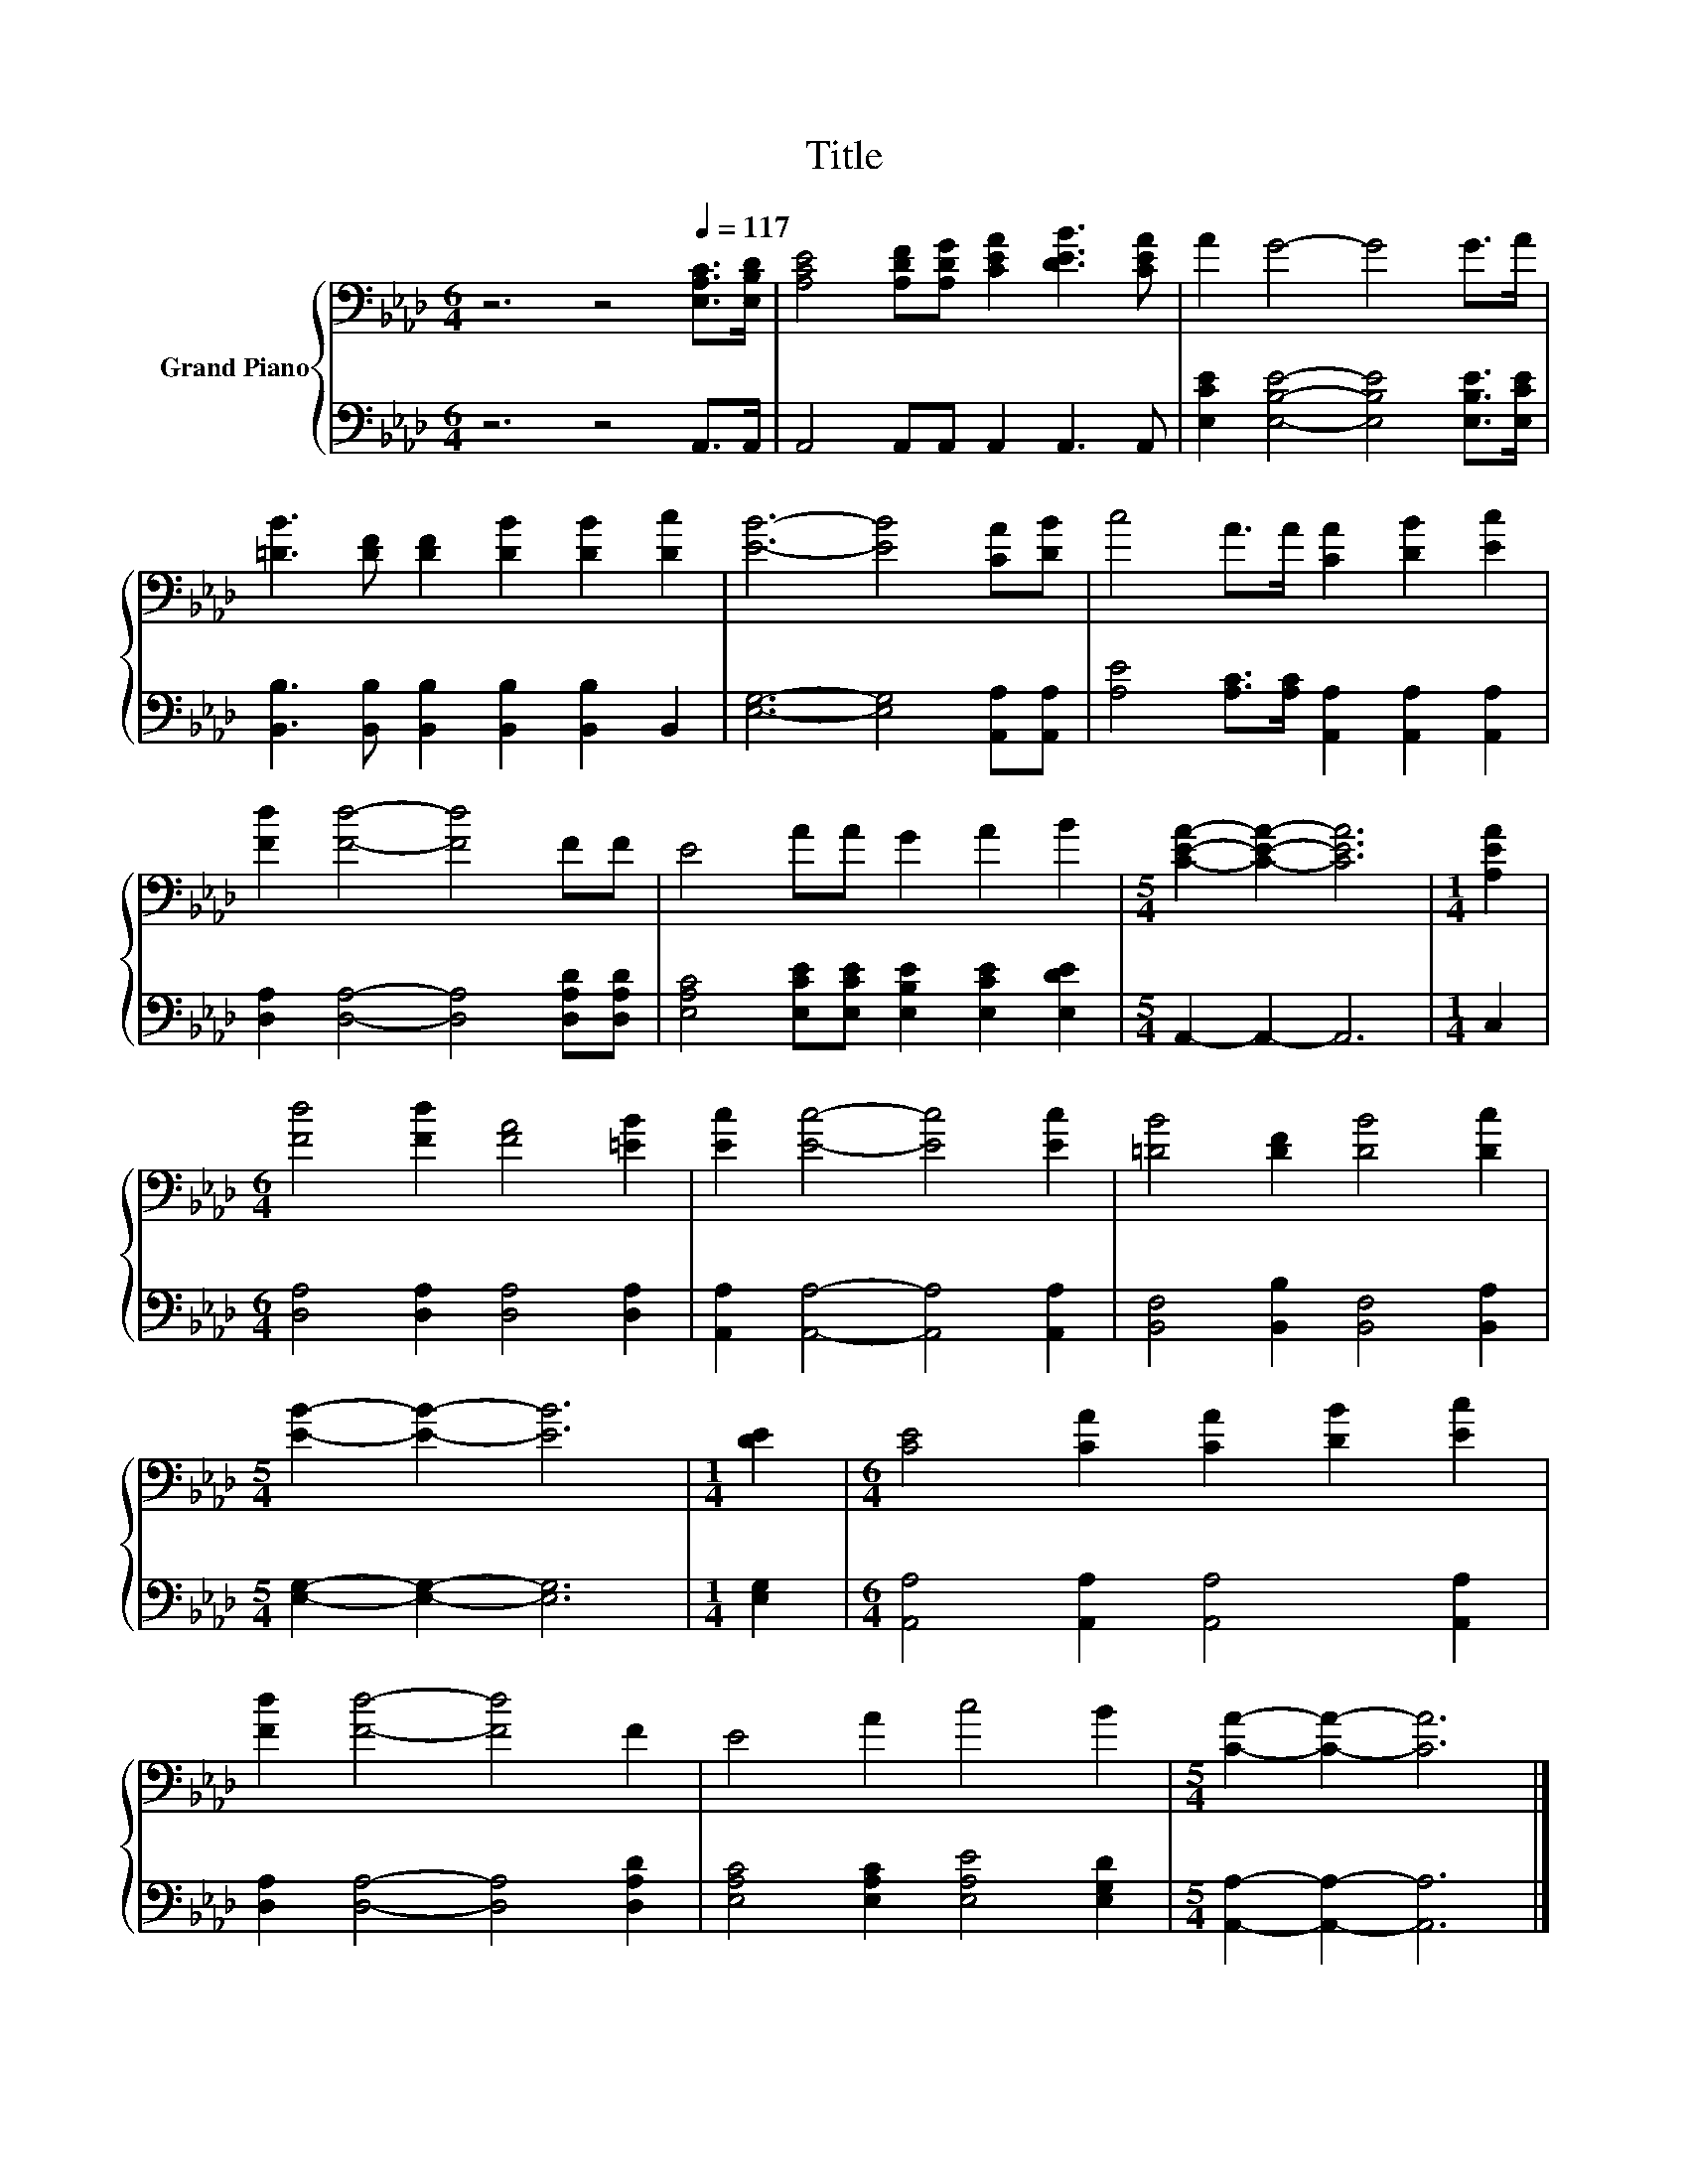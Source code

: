 X:1
T:Title
%%score { 1 | 2 }
L:1/8
M:6/4
K:Ab
V:1 bass nm="Grand Piano"
V:2 bass 
V:1
 z6 z4[Q:1/4=117] [E,A,C]>[E,B,D] | [A,CE]4 [A,DF][A,DG] [CEA]2 [DEB]3 [CEA] | A2 G4- G4 G>A | %3
 [=DB]3 [DF] [DF]2 [DB]2 [DB]2 [Dc]2 | [EB]6- [EB]4 [CA][DB] | c4 A>A [CA]2 [DB]2 [Ec]2 | %6
 [Fd]2 [Fd]4- [Fd]4 FF | E4 AA G2 A2 B2 |[M:5/4] [CEA]2- [CEA]2- [CEA]6 |[M:1/4] [A,EA]2 | %10
[M:6/4] [Fd]4 [Fd]2 [FA]4 [=EB]2 | [Ec]2 [Ec]4- [Ec]4 [Ec]2 | [=DB]4 [DF]2 [DB]4 [Dc]2 | %13
[M:5/4] [EB]2- [EB]2- [EB]6 |[M:1/4] [DE]2 |[M:6/4] [CE]4 [CA]2 [CA]2 [DB]2 [Ec]2 | %16
 [Fd]2 [Fd]4- [Fd]4 F2 | E4 A2 c4 B2 |[M:5/4] [CA]2- [CA]2- [CA]6 |] %19
V:2
 z6 z4 A,,>A,, | A,,4 A,,A,, A,,2 A,,3 A,, | [E,CE]2 [E,B,E]4- [E,B,E]4 [E,B,E]>[E,CE] | %3
 [B,,B,]3 [B,,B,] [B,,B,]2 [B,,B,]2 [B,,B,]2 B,,2 | [E,G,]6- [E,G,]4 [A,,A,][A,,A,] | %5
 [A,E]4 [A,C]>[A,C] [A,,A,]2 [A,,A,]2 [A,,A,]2 | [D,A,]2 [D,A,]4- [D,A,]4 [D,A,D][D,A,D] | %7
 [E,A,C]4 [E,CE][E,CE] [E,B,E]2 [E,CE]2 [E,DE]2 |[M:5/4] A,,2- A,,2- A,,6 |[M:1/4] C,2 | %10
[M:6/4] [D,A,]4 [D,A,]2 [D,A,]4 [D,A,]2 | [A,,A,]2 [A,,A,]4- [A,,A,]4 [A,,A,]2 | %12
 [B,,F,]4 [B,,B,]2 [B,,F,]4 [B,,A,]2 |[M:5/4] [E,G,]2- [E,G,]2- [E,G,]6 |[M:1/4] [E,G,]2 | %15
[M:6/4] [A,,A,]4 [A,,A,]2 [A,,A,]4 [A,,A,]2 | [D,A,]2 [D,A,]4- [D,A,]4 [D,A,D]2 | %17
 [E,A,C]4 [E,A,C]2 [E,A,E]4 [E,G,D]2 |[M:5/4] [A,,A,]2- [A,,A,]2- [A,,A,]6 |] %19

